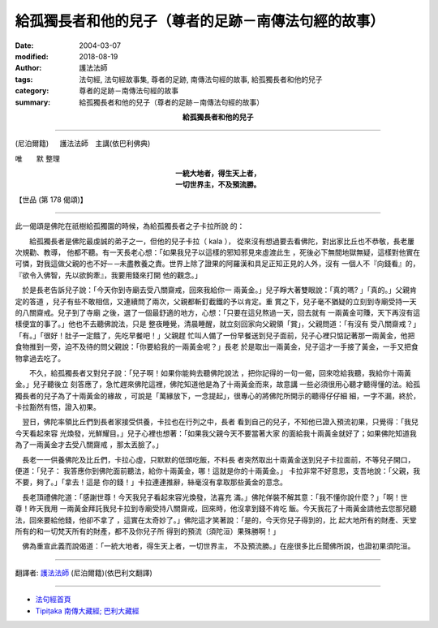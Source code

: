 給孤獨長者和他的兒子（尊者的足跡－南傳法句經的故事）
=======================================================

:date: 2004-03-07
:modified: 2018-08-19
:author: 護法法師
:tags: 法句經, 法句經故事集, 尊者的足跡, 南傳法句經的故事, 給孤獨長者和他的兒子
:category: 尊者的足跡－南傳法句經的故事
:summary: 給孤獨長者和他的兒子（尊者的足跡－南傳法句經的故事）


.. container:: align-center

  **給孤獨長者和他的兒子**

----

(尼泊爾籍) 　 護法法師　主講(依巴利佛典)

唯　　默 整理

.. container:: align-center

  | **一統大地者，得生天上者，**
  | **一切世界主，不及預流勝。**

【世品 (第 178 偈頌)】

----

此一偈頌是佛陀在祇樹給孤獨園的時候，為給孤獨長者之子卡拉所說 的： 　　　　

　　給孤獨長者是佛陀最虔誠的弟子之一，但他的兒子卡拉（ kala ）， 從來沒有想過要去看佛陀，對出家比丘也不恭敬，長老屢次規勸、教導， 他都不聽。有一天長老心想：「如果我兒子以這樣的邪知邪見來虛渡此生 ，死後必下無間地獄無疑，這樣對他實在可憐，對我這做父親的也不好─ ─未盡教養之責。世界上除了證果的阿羅漢和具足正知正見的人外，沒有 一個人不『向錢看』的，『欲令入佛智，先以欲鉤牽』，我要用錢來打開 他的觀念。」

　於是長老告訴兒子說：「今天你到寺廟去受八關齋戒，回來我給你一 兩黃金。」兒子睜大著雙眼說：「真的嗎? 」「真的。」父親肯定的答道 ，兒子有些不敢相信，又連續問了兩次，父親都斬釘截鐵的予以肯定。重 賞之下，兒子毫不猶疑的立刻到寺廟受持一天的八關齋戒。兒子到了寺廟 之後，選了一個最舒適的地方，心想：「只要在這兒熬過一天，回去就有 一兩黃金可賺，天下再沒有這樣便宜的事了。」他也不去聽佛說法，只是 整夜睡覺，清晨睡醒，就立刻回家向父親領「賞」，父親問道：「有沒有 受八關齋戒？」「有。」「很好！肚子一定餓了，先吃早餐吧！」父親趕 忙叫人備了一份早餐送到兒子面前，兒子心裡只惦記著那一兩黃金，他把 食物推到一旁，迫不及待的問父親說：「你要給我的一兩黃金呢？」長老 於是取出一兩黃金，兒子這才一手接了黃金，一手又把食物拿過去吃了。

　　不久，給孤獨長者又對兒子說：「兒子啊！如果你能夠去聽佛陀說法 ，把你記得的一句一偈，回來唸給我聽，我給你十兩黃金。」兒子聽後立 刻答應了，急忙趕來佛陀這裡，佛陀知道他是為了十兩黃金而來，故意講 一些必須很用心聽才聽得懂的法。給孤獨長者的兒子為了十兩黃金的緣故 ，可說是「萬緣放下，一念提起」，很專心的將佛陀所開示的聽得仔仔細 細，一字不漏，終於，卡拉豁然有悟，證入初果。　　

　翌日，佛陀率領比丘們到長者家接受供養，卡拉也在行列之中，長者 看到自己的兒子，不知他已證入預流初果，只覺得：「我兒今天看起來容 光煥發，光鮮耀目。」兒子心裡也想著：「如果我父親今天不要當著大家 的面給我十兩黃金就好了；如果佛陀知道我為了一兩黃金才去受八關齋戒 ，那太丟臉了。」　　

　長老一一供養佛陀及比丘們，卡拉心虛，只默默的低頭吃飯，不料長 者突然取出十兩黃金送到兒子卡拉面前，不等兒子開口，便道：「兒子： 我答應你到佛陀面前聽法，給你十兩黃金，哪！這就是你的十兩黃金。」 卡拉非常不好意思，支吾地說：「父親，我不要，夠了。」「拿去！這是 你的錢！」卡拉連連推辭，絲毫沒有拿取那些黃金的意念。　　

　長老頂禮佛陀道：「感謝世尊！今天我兒子看起來容光煥發，法喜充 滿。」佛陀佯裝不解其意：「我不懂你說什麼？」「啊！世尊！昨天我用 一兩黃金拜託我兒卡拉到寺廟受持八關齋戒，回來時，他沒拿到錢不肯吃 飯。今天我花了十兩黃金請他去您那兒聽法，回來要給他錢，他卻不拿了 ，這實在太奇妙了。」佛陀這才笑著說：「是的，今天你兒子得到的，比 起大地所有的財產、天堂所有的和一切梵天所有的財產，都不及你兒子所 得到的預流（須陀洹）果殊勝啊！」　　

　佛為重宣此義而說偈道：「一統大地者，得生天上者，一切世界主， 不及預流勝。」在座很多比丘聞佛所說，也證初果須陀洹。

----

翻譯者: `護法法師 <{filename}/articles/dharmagupta/master-dharmagupta%zh.rst>`_ (尼泊爾籍)(依巴利文翻譯)

----------------------

- `法句經首頁 <{filename}../dhp%zh.rst>`__

- `Tipiṭaka 南傳大藏經; 巴利大藏經 <{filename}/articles/tipitaka/tipitaka%zh.rst>`__


..
  2018-08-19 post, 08-07 rev. change title; add: remark; del: :oldurl: http://myweb.ncku.edu.tw/~lsn46/Tipitaka/Sutta/Khuddaka/Dhammapada/DhP_Story178.htm
  2016-04-17 create rst
  2004-03-07 create html